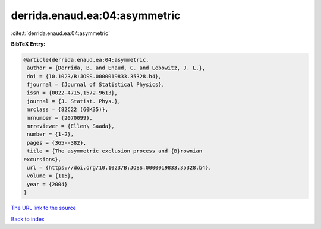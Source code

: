 derrida.enaud.ea:04:asymmetric
==============================

:cite:t:`derrida.enaud.ea:04:asymmetric`

**BibTeX Entry:**

.. code-block:: bibtex

   @article{derrida.enaud.ea:04:asymmetric,
    author = {Derrida, B. and Enaud, C. and Lebowitz, J. L.},
    doi = {10.1023/B:JOSS.0000019833.35328.b4},
    fjournal = {Journal of Statistical Physics},
    issn = {0022-4715,1572-9613},
    journal = {J. Statist. Phys.},
    mrclass = {82C22 (60K35)},
    mrnumber = {2070099},
    mrreviewer = {Ellen\ Saada},
    number = {1-2},
    pages = {365--382},
    title = {The asymmetric exclusion process and {B}rownian
   excursions},
    url = {https://doi.org/10.1023/B:JOSS.0000019833.35328.b4},
    volume = {115},
    year = {2004}
   }

`The URL link to the source <ttps://doi.org/10.1023/B:JOSS.0000019833.35328.b4}>`__


`Back to index <../By-Cite-Keys.html>`__
